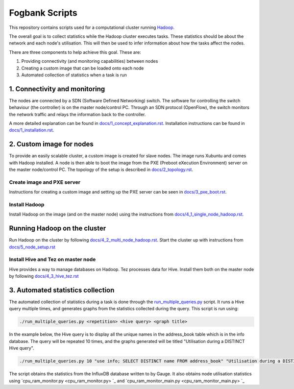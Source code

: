 ===============
Fogbank Scripts
===============
This repository contains scripts used for a computational cluster running `Hadoop <http://hadoop.apache.org/>`_.

The overall goal is to collect statistics while the Hadoop cluster executes tasks. These statistics should be about the network and each node's utilisation. This will then be used to infer information about how the tasks affect the nodes. 

There are three components to help achieve this goal. These are:

1. Providing connectivity (and monitoring capabilities) between nodes 
2. Creating a custom image that can be loaded onto each node 
3. Automated collection of statistics when a task is run

1. Connectivity and monitoring
------------------------------
The nodes are connected by a SDN (Software Defined Networking) switch. The software for controlling the switch behaviour (the controller) is on the master node/control PC. Through an SDN protocol (OpenFlow), the switch monitors the network traffic and relays the information back to the controller. 

A more detailed explanation can be found in `docs/1_concept_explanation.rst <docs/1_concept_explanation.rst>`_. Installation instructions can be found in `docs/1_installation.rst <docs/1_installation.rst>`_.  

2. Custom image for nodes
-------------------------
To provide an easily scalable cluster, a custom image is created for slave nodes. The image runs Xubuntu and comes with Hadoop installed. A node is then able to boot the image from the PXE (Preboot eXecution Environment) server on the master node/control PC. The topology of the setup is described in `docs/2_topology.rst <docs/2_topology.rst>`_.

Create image and PXE server
***************************
Instructions for creating a custom image and setting up the PXE server can be seen in `docs/3_pxe_boot.rst <docs/3_pxe_boot.rst>`_. 

Install Hadoop
**************
Install Hadoop on the image (and on the master node) using the instructions from `docs/4_1_single_node_hadoop.rst <docs/4_1_single_node_hadoop.rst>`_. 

Running Hadoop on the cluster
-----------------------------
Run Hadoop on the cluster by following  `docs/4_2_multi_node_hadoop.rst <docs/4_2_multi_node_hadoop.rst>`_. Start the cluster up with instructions from `docs/5_node_setup.rst <docs/5_node_setup.rst>`_

Install Hive and Tez on master node
***********************************
Hive provides a way to manage databases on Hadoop. Tez processes data for Hive. Install them both on the master node by following `docs/4_3_hive_tez.rst <docs/4_3_hive_tez.rst>`_

3. Automated statistics collection
-----------------------------------
The automated collection of statistics during a task is done through the `run_multiple_queries.py <run_multiple_queries.py>`_ script. It runs a Hive query multiple times, and generates graphs from the statistics collected during the query. 
This script is run using:

.. code:: bash

  ./run_multiple_queries.py <repetition> <hive query> <graph title>

In the example below, the Hive query is to display all the unique names in the address_book table which is in the info database. The query will be repeated 10 times, and the graphs generated will be titled "Utilisation during a DISTINCT Hive query".

.. code:: bash

  ./run_multiple_queries.py 10 "use info; SELECT DISTINCT name FROM address_book" "Utilisation during a DISTINCT Hive query"

The script obtains the statistics from the InfluxDB database written to by Gauge. It also obtains node utilisation statistics using `cpu_ram_monitor.py <cpu_ram_monitor.py> `_ and `cpu_ram_monitor_main.py <cpu_ram_monitor_main.py> `_

